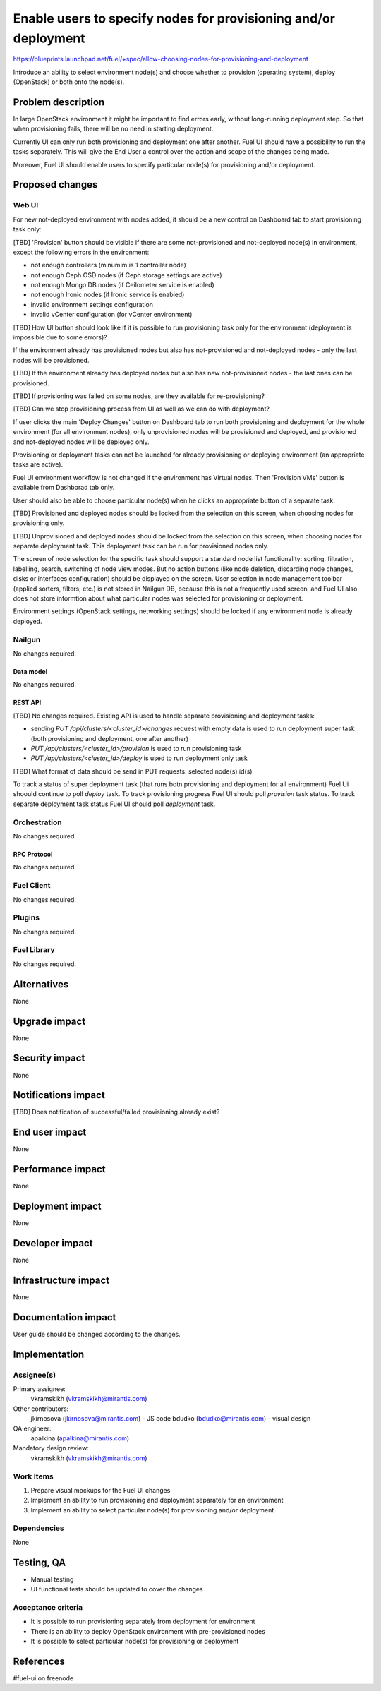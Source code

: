 ..
 This work is licensed under a Creative Commons Attribution 3.0 Unported
 License.

 http://creativecommons.org/licenses/by/3.0/legalcode

================================================================
Enable users to specify nodes for provisioning and/or deployment
================================================================

https://blueprints.launchpad.net/fuel/+spec/allow-choosing-nodes-for-provisioning-and-deployment

Introduce an ability to select environment node(s) and choose whether
to provision (operating system), deploy (OpenStack) or both onto the node(s).


--------------------
Problem description
--------------------

In large OpenStack environment it might be important to find errors early,
without long-running deployment step. So that when provisioning fails, there
will be no need in starting deployment.

Currently UI can only run both provisioning and deployment one after another.
Fuel UI should have a possibility to run the tasks separately. This will give
the End User a control over the action and scope of the changes being made.

Moreover, Fuel UI should enable users to specify particular node(s) for
provisioning and/or deployment.


----------------
Proposed changes
----------------

Web UI
======

For new not-deployed environment with nodes added, it should be a new control
on Dashboard tab to start provisioning task only:

.. image:: ../../images/8.0/
   allow-choosing-nodes-for-provisioning-and-deployment/
   dashboard-tab-change.png
   :scale: 75 %

.. image:: ../../images/8.0/
   allow-choosing-nodes-for-provisioning-and-deployment/
   separate-tasks-control.png
   :scale: 75 %

[TBD] 'Provision' button should be visible if there are some not-provisioned
and not-deployed node(s) in environment, except the following errors in
the environment:

* not enough controllers (minumim is 1 controller node)
* not enough Ceph OSD nodes (if Ceph storage settings are active)
* not enough Mongo DB nodes (if Ceilometer service is enabled)
* not enough Ironic nodes (if Ironic service is enabled)
* invalid environment settings configuration
* invalid vCenter configuration (for vCenter environment)

[TBD] How UI button should look like if it is possible to run provisioning
task only for the environment (deployment is impossible due to some errors)?

If the environment already has provisioned nodes but also has not-provisioned
and not-deployed nodes - only the last nodes will be provisioned.

[TBD] If the environment already has deployed nodes but also has new
not-provisioned nodes - the last ones can be provisioned.

[TBD] If provisioning was failed on some nodes, are they available for
re-provisioning?

[TBD] Can we stop provisioning process from UI as well as we can do with
deployment?

If user clicks the main 'Deploy Changes' button on Dashboard tab to run
both provisioning and deployment for the whole environment (for all
environment nodes), only unprovisioned nodes will be provisioned and
deployed, and provisioned and not-deployed nodes will be deployed only.

Provisioning or deployment tasks can not be launched for already
provisioning or deploying environment (an appropriate tasks are active).

Fuel UI environment workflow is not changed if the environment has Virtual
nodes. Then 'Provision VMs' button is available from Dashborad tab only.

User should also be able to choose particular node(s) when he clicks
an appropriate button of a separate task:

.. image:: ../../images/8.0/
   allow-choosing-nodes-for-provisioning-and-deployment/
   provisioning-screen.png
   :scale: 75 %

[TBD] Provisioned and deployed nodes should be locked from the selection
on this screen, when choosing nodes for provisioning only.

[TBD] Unprovisioned and deployed nodes should be locked from the selection
on this screen, when choosing nodes for separate deployment task. This
deployment task can be run for provisioned nodes only.

The screen of node selection for the specific task should support a standard
node list functionality: sorting, filtration, labelling, search, switching
of node view modes. But no action buttons (like node deletion, discarding node
changes, disks or interfaces configuration) should be displayed on the screen.
User selection in node management toolbar (applied sorters, filters, etc.) is
not stored in Nailgun DB, because this is not a frequently used screen, and
Fuel UI also does not store informtion about what particular nodes was
selected for provisioning or deployment.

Environment settings (OpenStack settings, networking settings) should be
locked if any environment node is already deployed.


Nailgun
=======

No changes required.


Data model
----------

No changes required.


REST API
--------

[TBD] No changes required. Existing API is used to handle separate
provisioning and deployment tasks:

* sending `PUT /api/clusters/<cluster_id>/changes` request with empty data
  is used to run deployment super task (both provisioning and deployment,
  one after another)
* `PUT /api/clusters/<cluster_id>/provision` is used to run provisioning task
* `PUT /api/clusters/<cluster_id>/deploy` is used to run deployment only task

[TBD] What format of data should be send in PUT requests: selected node(s)
id(s)

To track a status of super deployment task (that runs botn provisioning and
deployment for all environment) Fuel Ui shoould continue to poll `deploy`
task.
To track provisioning progress Fuel UI should poll `provision` task status.
To track separate deployment task status Fuel UI should poll `deployment`
task.

Orchestration
=============

No changes required.


RPC Protocol
------------

No changes required.


Fuel Client
===========

No changes required.


Plugins
=======

No changes required.


Fuel Library
============

No changes required.


------------
Alternatives
------------

None


--------------
Upgrade impact
--------------

None


---------------
Security impact
---------------

None


--------------------
Notifications impact
--------------------

[TBD] Does notification of successful/failed provisioning already exist?


---------------
End user impact
---------------

None


------------------
Performance impact
------------------

None


-----------------
Deployment impact
-----------------

None


----------------
Developer impact
----------------

None


---------------------
Infrastructure impact
---------------------

None


--------------------
Documentation impact
--------------------

User guide should be changed according to the changes.


--------------
Implementation
--------------

Assignee(s)
===========

Primary assignee:
  vkramskikh (vkramskikh@mirantis.com)

Other contributors:
  jkirnosova (jkirnosova@mirantis.com) - JS code
  bdudko (bdudko@mirantis.com) - visual design

QA engineer:
  apalkina (apalkina@mirantis.com)

Mandatory design review:
  vkramskikh (vkramskikh@mirantis.com)


Work Items
==========

#. Prepare visual mockups for the Fuel UI changes
#. Implement an ability to run provisioning and deployment separately
   for an environment
#. Implement an ability to select particular node(s) for provisioning
   and/or deployment


Dependencies
============

None


------------
Testing, QA
------------

* Manual testing
* UI functional tests should be updated to cover the changes


Acceptance criteria
===================

* It is possible to run provisioning separately from deployment for
  environment
* There is an ability to deploy OpenStack environment with pre-provisioned
  nodes
* It is possible to select particular node(s) for provisioning or
  deployment


----------
References
----------

#fuel-ui on freenode
